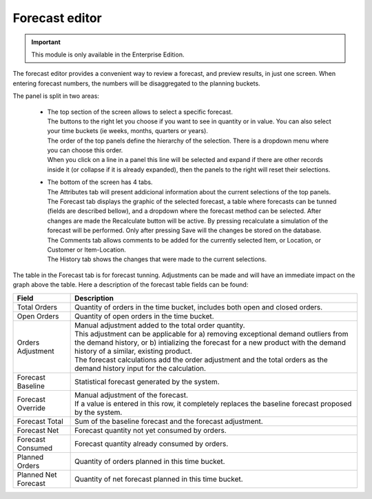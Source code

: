 ===============
Forecast editor
===============

.. Important::

   This module is only available in the Enterprise Edition.

The forecast editor provides a convenient way to review a forecast, and preview results, in just one screen. When entering
forecast numbers, the numbers will be disaggregated to the planning buckets.

.. image:: ../_images/forecast-editor-main.png
   :alt: Forecast editor screen

The panel is split in two areas:

  - | The top section of the screen allows to select a
      specific forecast.
    | The buttons to the right let you choose if you want to see in quantity
      or in value. You can also select your time buckets (ie weeks, months, quarters or years).
    | The order of the top panels define the hierarchy of the selection.
      There is a dropdown menu where you can choose this order.
    | When you click on a line in a panel this line will be selected and expand if there
      are other records inside it (or collapse if it is already expanded), then the panels
      to the right will reset their selections.

    .. image:: ../_images/forecast-editor-top.png
       :alt: Forecast editor selection panels

  - | The bottom of the screen has 4 tabs.
    | The Attributes tab will present addicional information about the current selections of
      the top panels.
    | The Forecast tab displays the graphic of the selected forecast, a table where forecasts can be tunned (fields are
      described bellow), and a dropdown where the forecast method can be selected.
      After changes are made the Recalculate button will be active. By pressing recalculate a simulation of the forecast will be performed.
      Only after pressing Save will the changes be stored on the database.
    | The Comments tab allows comments to be added for the currently selected Item, or Location, or Customer
      or Item-Location.
    | The History tab shows the changes that were made to the current selections.

    .. image:: ../_images/forecast-editor-tabAttributes.png
       :alt: Attributes of selections
   
    .. image:: ../_images/forecast-editor-tabForecast.png
       :alt: Forecast graph and table
   
    .. image:: ../_images/forecast-editor-tabComments.png
       :alt: Comments for selections
   
    .. image:: ../_images/ forecast-editor-tabHistory.png
       :alt: History of changes in selection

The table in the Forecast tab is for forecast tunning. Adjustments can be made and will have an immediate impact on the graph above the table.
Here a description of the forecast table fields can be found:

==================== ==============================================================================
Field                Description
==================== ==============================================================================
Total Orders         Quantity of orders in the time bucket, includes both open and closed
                     orders.
Open Orders          Quantity of open orders in the time bucket.
Orders Adjustment    | Manual adjustment added to the total order quantity.
                     | This adjustment can be applicable for a) removing exceptional demand
                       outliers from the demand history, or b) intializing the forecast for a new
                       product with the demand history of a similar, existing product.
                     | The forecast calculations add the order adjustment and the total orders
                       as the demand history input for the calculation.
Forecast Baseline    Statistical forecast generated by the system.
Forecast Override    | Manual adjustment of the forecast.
                     | If a value is entered in this row, it completely replaces the baseline
                       forecast proposed by the system.
Forecast Total       Sum of the baseline forecast and the forecast adjustment.
Forecast Net         Forecast quantity not yet consumed by orders.
Forecast Consumed    Forecast quantity already consumed by orders.
Planned Orders       Quantity of orders planned in this time bucket.
Planned Net Forecast Quantity of net forecast planned in this time bucket.
==================== ==============================================================================


